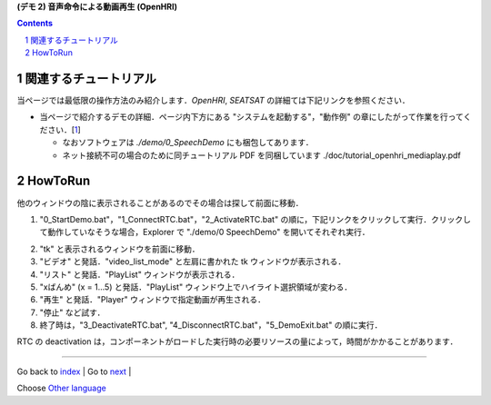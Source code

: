 **(デモ 2) 音声命令による動画再生 (OpenHRI)**

.. contents::
.. sectnum::

.. raw:: html

   <script src="../../batcall.js"></script>

関連するチュートリアル
======================
当ページでは最低限の操作方法のみ紹介します．`OpenHRI`, `SEATSAT` の詳細ては下記リンクを参照ください．

- 当ページで紹介するデモの詳細．ページ内下方にある "システムを起動する"，"動作例" の章にしたがって作業を行ってください．[1_]

  - なおソフトウェアは `./demo/0_SpeechDemo` にも梱包してあります．
  - ネット接続不可の場合のために同チュートリアル PDF を同梱しています ./doc/tutorial_openhri_mediaplay.pdf

HowToRun
========
他のウィンドウの陰に表示されることがあるのでその場合は探して前面に移動．

1) "0_StartDemo.bat"，"1_ConnectRTC.bat"，"2_ActivateRTC.bat" の順に，下記リンクをクリックして実行．クリックして動作していなそうな場合，Explorer で "./demo/0 SpeechDemo" を開いてそれぞれ実行．

.. raw:: html

  <ul>
  <li><a class="reference external"  href="javascript:void(0)" onclick="callbat_relativepath('0_SpeechDemo\\0_StartDemo.bat'); return false;">./demo/0_SpeechDemo/0_StartDemo.bat</a></li>
  <li><a class="reference external"  href="javascript:void(0)" onclick="callbat_relativepath('0_SpeechDemo\\1_ConnectRTC.bat'); return false;">./demo/0_SpeechDemo/1_ConnectRTC.bat</a></li>
  <li><a class="reference external"  href="javascript:void(0)" onclick="callbat_relativepath('0_SpeechDemo\\2_ActivateRTC.bat'); return false;">./demo/0_SpeechDemo/2_ActivateRTC.bat</a></li>
  </ul>

2) "tk" と表示されるウィンドウを前面に移動．

3) "ビデオ" と発話．"video_list_mode" と左肩に書かれた tk ウィンドウが表示される．

4) "リスト" と発話．"PlayList" ウィンドウが表示される．

5) "xばんめ" (x = 1...5) と発話．"PlayList" ウィンドウ上でハイライト選択領域が変わる．

6) "再生" と発話．"Player" ウィンドウで指定動画が再生される．

7) "停止" など試す．

8) 終了時は，"3_DeactivateRTC.bat", "4_DisconnectRTC.bat"，"5_DemoExit.bat" の順に実行．

.. raw:: html

  <ul>
  <li><a class="reference external"  href="javascript:void(0)" onclick="callbat_relativepath('0_SpeechDemo\\3_DeactivateRTC.bat'); return false;">./demo/0_SpeechDemo/3_DeactivateRTC.bat</a></li>
  <li><a class="reference external"  href="javascript:void(0)" onclick="callbat_relativepath('0_SpeechDemo\\4_DisconnectRTC.bat'); return false;">./demo/0_SpeechDemo/4_DisconnectRTC.bat</a></li>
  <li><a class="reference external"  href="javascript:void(0)" onclick="callbat_relativepath('0_SpeechDemo\\5_DemoExit.bat'); return false;">./demo/0_SpeechDemo/5_DemoExit.bat</a></li>
  </ul>

RTC の deactivation は，コンポーネントがロードした実行時の必要リソースの量によって，時間がかかることがあります．

.. _1: http://openrtc.org/OpenHRI/systems/AppControl.html
.. _StartDemo.bat: ../demo/0_SpeechDemo/0_StartDemo.bat
.. _ConnectRTC.bat: ../demo/0_SpeechDemo/1_ConnectRTC.bat
.. _ActivateRTC.bat: ../demo/0_SpeechDemo/2_ActivateRTC.bat
.. _DeactivateRTC.bat: ../demo/0_SpeechDemo/3_DeactivateRTC.bat
.. _DisconnectRTC.bat: ../demo/0_SpeechDemo/4_DisconnectRTC.bat
.. _DemoExit.bat: ../demo/0_SpeechDemo/5_DemoExit.bat

----

Go back to `index <top.html>`__ | Go to `next <1.3_choreonoid_createmotion.html>`__ |

Choose `Other language <index.html>`__

